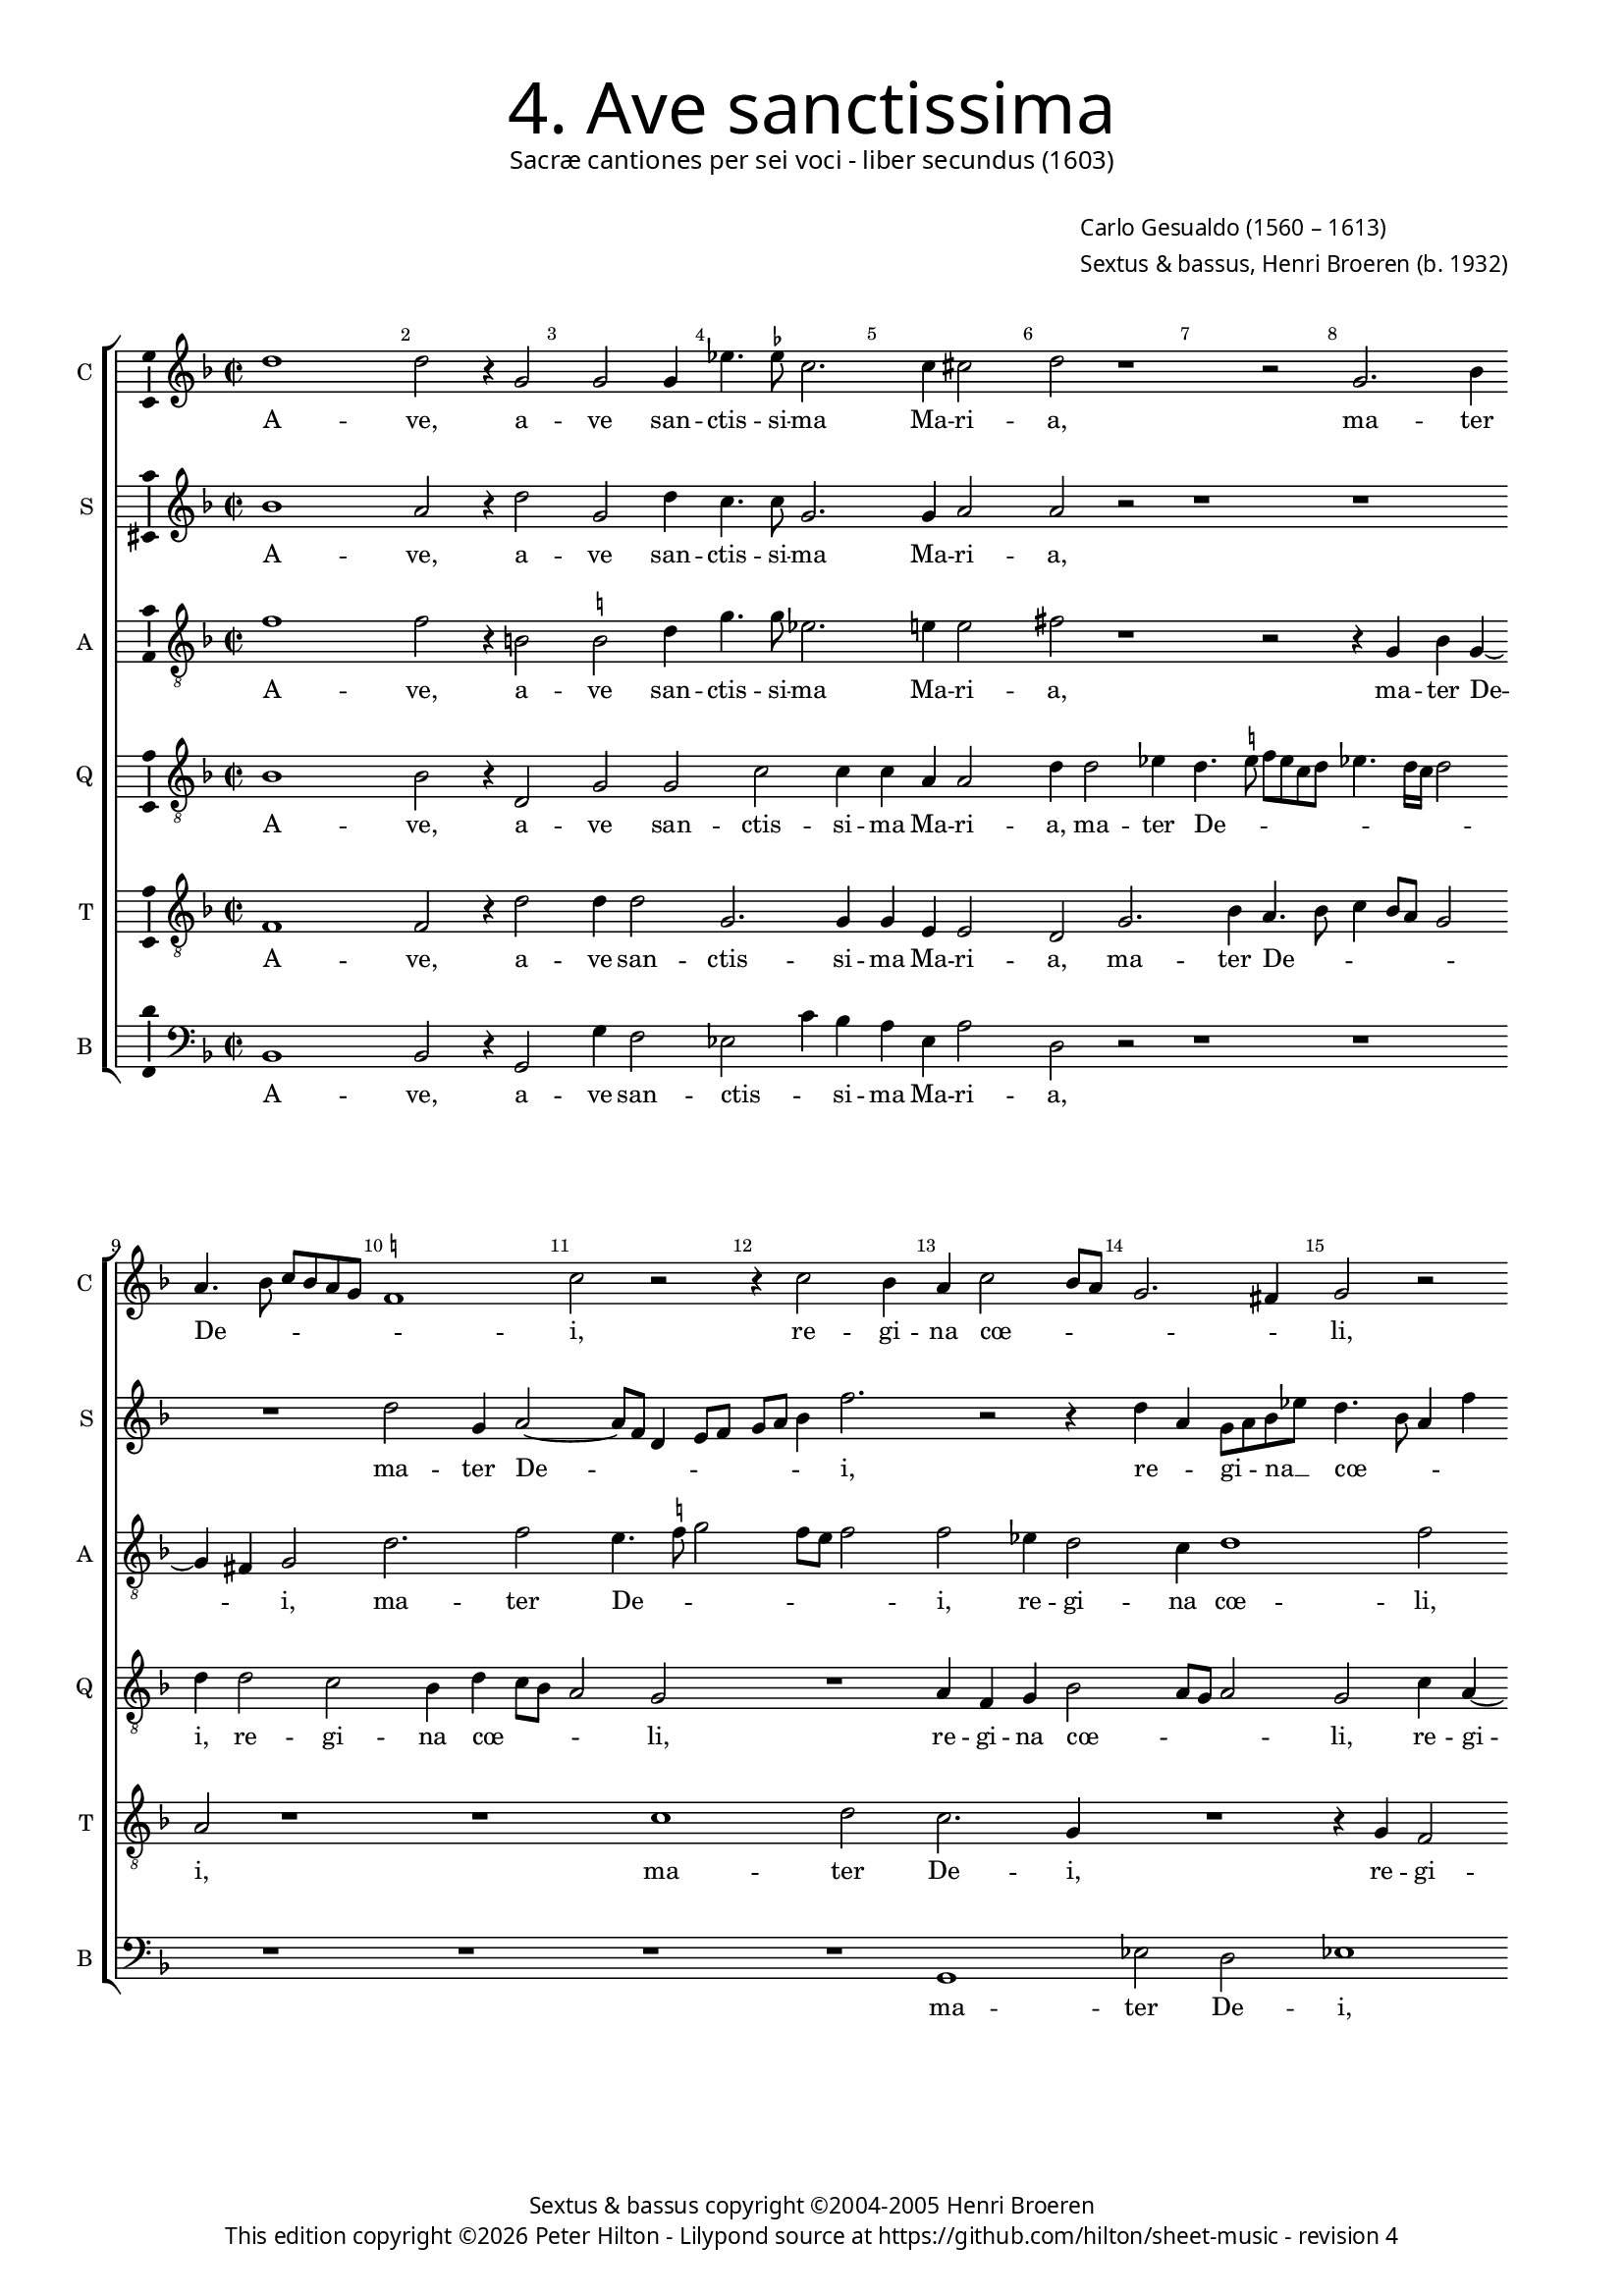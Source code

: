 % Copyright ©2013 Peter Hilton - https://github.com/hilton

\version "2.16.2"
revision = "4"
\pointAndClickOff

#(set-global-staff-size 15)

\paper {
	#(define fonts (make-pango-font-tree "Century Schoolbook L" "Source Sans Pro" "Luxi Mono" (/ 15 20)))
	annotate-spacing = ##f
	two-sided = ##t
	inner-margin = 15\mm
	outer-margin = 15\mm
	indent = 0
	top-markup-spacing = #'( (basic-distance . 4) )
	markup-system-spacing = #'( (padding . 5) )
	system-system-spacing = #'( (basic-distance . 20) (stretchability . 100) )
  	ragged-bottom = ##f
	ragged-last-bottom = ##t
} 

year = #(strftime "©%Y" (localtime (current-time)))

\header {
	title = \markup \medium \fontsize #6 \override #'(font-name . "Source Sans Pro Light") {
		"4. Ave sanctissima"
	}
	subtitle = \markup \medium \sans {
		"Sacræ cantiones per sei voci - liber secundus (1603)"
	}
	composer = \markup \sans {
		\vspace #2
		\column {
			\line { \with-url #"http://en.wikipedia.org/wiki/Carlo_Gesualdo" "Carlo Gesualdo" (1560 – 1613) }
			\line { Sextus & bassus, \with-url #"https://twitter.com/HenriBroeren" "Henri Broeren" (b. 1932) }
		}
	}
	copyright = \markup \sans {
		\vspace #6
		\column \center-align {
			\line { "Sextus & bassus copyright ©2004-2005 Henri Broeren" }
			\line {
				This edition copyright \year Peter Hilton - 
				Lilypond source at \with-url #"https://github.com/hilton/sheet-music" https://github.com/hilton/sheet-music - 
				revision \revision 
			}
		}
	}
	tagline = ##f
}

\layout {
  	ragged-right = ##f
  	ragged-last = ##f
	\context {
		\Score
		\override BarNumber #'self-alignment-X = #CENTER
		\override BarNumber #'break-visibility = #'#(#f #t #t)
		\override BarLine #'transparent = ##t
		\remove "Metronome_mark_engraver"
		\override VerticalAxisGroup #'staff-staff-spacing = #'((basic-distance . 10) (stretchability . 100))
	}
	\context { 
		\StaffGroup
		\remove "Span_bar_engraver"	
	}
	\context { 
		\Voice 
		\override NoteHead #'style = #'baroque
		\consists "Horizontal_bracket_engraver"
		\consists "Ambitus_engraver"
	}
}


global= { 
	\key f \major
	\tempo 2 = 40
	\time 2/2
	\set Staff.midiInstrument = "choir aahs"
	\accidentalStyle "forget"
}

showBarLine = { \once \override Score.BarLine #'transparent = ##f }
ficta = { \once \set suggestAccidentals = ##t }


cantus = \new Voice {
	\transpose c c \relative c'' {
		d1 d2 r4 g,2 g g4 es'4. \ficta es8 c2. c4 cis2 d r1 r2 g,2. bes4 \break
		a4. bes8 c bes a g \ficta f!1 c'2 r r4 c2 bes4 a c2 bes8 a g2. fis4 g2 r \break
		R1 c4 a g c4. bes8 a g f2 f r1 d'2 d es4 \ficta es d2. c4 \break
		
		c4 c8 c d2 d c4 a d2. d4 bes8 a g f es2 c r1 r es'2 \break
		d g,4 a2 g4 c c bes d2 c b4 c a2 a4 r2 a4. a8 g4 a ~ \break
		a d d4. d8 bes4 d2 a4 R1 R r4 g bes g d'2 c r d \break
		
		c4 d2 c8 bes c2 d1 d2 d, d4 a' e a2 g8 f bes4 a2 g4 a2 r4 e \break
		c'2 d4 bes2 a4 a2 e'4 e8 e e4 d c bes a g fis \ficta fis8 \ficta fis \ficta fis2 g4 g8 g g2 R1 \break
		bes2 a2. g2 f e4 f2 g c a4 a d,2 g g \break bes a r r4 c
		
		c4 a d, d'2 c8 bes a2 a r1 r2 \break r2 c2
		es d2. bes2 bes4 b c d1 ~ d2 d1 \showBarLine \bar "|."
	}
	\addlyrics {
		A -- ve,  a -- ve san -- ctis -- si -- ma Ma -- ri -- a, ma -- ter
		De -- _ _ _ _ _ _ i, re -- gi -- na cœ -- _ _ _ _ li,
		re -- gi -- na cœ -- _ _ _ _ li por -- ta Pa -- ra -- di -- si,
		
		do -- mi -- na mun -- di pu -- ra sin -- gu -- la -- _ _ _ _ ris: tu
		es vir -- go, tu con -- ce -- pi -- sti Je -- _ sum, Je -- sum si -- ne pec -- ca -- 
		to, si -- ne pec -- ca -- to, tu pe -- pe -- ri -- sti Cre --
		
		a -- to -- _ _ _ rem et Sal -- va -- to -- rem mun -- _ _ _ _ _ di in
		quo non du -- bi -- to; li -- be -- ra nos ab om -- ni ma -- lo, li -- be -- ra nos, li -- be -- ra nos
		ab o -- mni ma -- _ lo, et o -- ra, et or -- ra, et o -- ra pro
		
		pec -- ca -- tis no -- _ _ _ stris, et
		o -- ra pro pec -- ca -- tis no -- stris.
	}
}

sextus = \new Voice {
	\transpose c c \relative c'' {
		bes1 a2 r4 d2 g, d'4 c4. c8 g2. g4 a2 a r2 r1 r
		R1 d2 g,4 a2 ~ a8 f d4 e8 f g a bes4 f'2. r2 r4 d a g8 a bes es d4. bes8 a4 f'
		d2 r1 r4 e2 e4 a, a bes8 c d bes g'2. d4 r1 r r2
		
		r2 a4 a8 a bes4 a e'4 e8 e f4 e a, a bes bes c2. d r4 d2 f bes, g4
		g2 c r r4 c2 bes f'8 g e d d2. r4 d4 a g f e f2 ~
		f4 f r g2. bes8 a g f g4 d d'4. d8 d4 d2 c2. r1 r r2
		
		r4 r8 d f4 g a2 d, r g4 g d4. e8 f4 g2 e4 d2. a4 a d e a, r2
		r4 e bes'2 g4 a2 e4 cis2 a'4 a8 a a1 R r2 d4 d8 d f2. e4
		d bes2 f4 g2 r r4 g a2 bes r1 r4 d d2 d es4 f d a d,4. e8 f g a c
		
		f2 d r4 a' e2 d r bes4 c a bes g4. a8 f4 d8 a'
		g2 d r c' e4 e d c4. a8 g fis g bes c4 g1
	}
	\addlyrics {
		A -- ve,  a -- ve san -- ctis -- si -- ma Ma -- ri -- a, 
		ma -- ter De -- _ _ _ _ _ _ _ i, re -- _ gi -- _ na __ _ cœ -- _ _ _ 
		li, por -- ta Pa -- ra -- di -- _ _ _ _ si,
		
		do -- mi -- na mun -- di, do -- mi -- na mun -- di pu -- ra sin -- gu -- la -- ris, pu -- ra sin -- gu --
		la -- ris: tu es vir -- _ _ _ go, tu con -- ce -- pi -- sti Je -- 
		sum, Je -- _ _ _ _ _ sum si -- ne pec -- ca -- to
		
		tu pe -- pe -- ri -- sti Cre -- a -- to -- _ _ rem et Sal -- va -- to -- rem mun -- di
		in quo non du -- bi -- to; li -- be -- ra nos, li -- be -- ra nos, ab
		o -- mni ma -- _ lo, et o -- ra, et o -- ra pro pec -- ca -- tis no -- _ _ _ _
	
		_ stris, 	et o -- ra pro pec -- ca -- tis no -- _ stris, et __ _
		o -- ra pro pec -- ca -- tis no -- _ _ _ _ _ _ stris.
	}
}

altus = {
	\new Voice = "altus" {
		\transpose c c \relative c' {
			\clef "treble_8"
			f1 f2 r4 b,2 \ficta b2 d4 g4. g8 es2. e!4 e2 fis r1 r2 r4 g, bes g4 ~
			g fis4 g2 d'2. f2 e4. \ficta f!8 g2 f8 e f2 f es4 d2 c4 d1 f2
			R1 f4 f g g e2. d8 c d4. c8 d e f2 f4 r2 d4 d8 d g4 c, f f8 f g4 es
			
			es4 c f f d8 e f g a2. g2 fis4 g2 r r4 a2 f! g4 g f4. e8 d2 c4
			d g e f f d8 e f2 f4 f2 e4 a,8 \ficta bes!16 c d4 g, a e' e c g'2 f e4
			f8 e d c bes4 d8 d4 d8 bes4 a a a4. a8 g4 g'2 d8 bes bes4 bes c2 g' f4 d e d8 c d4 c r2
			
			r2 r4 g'4 c, c f2 f, f'4 e8 d g2 f r f d f4 d2 cis4 \ficta cis2
			R1 r4 a2 a8 a a2 r r4 d2 d8 d d1 R r2 f4 f8 f
			f2. es4 d2 c4 d2 bes4 a2 e' c4 c f2 g4 f f es bes es4 ~ es d4 r2 d4 d e2
			
			f1 r f4 f d2 g,4 g'2 f4 ~ f e4 f c
			g'2 g r1 e4 e d d2 d4. c8 a4 b1
		}
	}
	\addlyrics {
		A -- ve,  a -- ve san -- ctis -- si -- ma Ma -- ri -- a, ma -- ter De -- 
		_ i, ma -- ter De -- _ _ _ _ _ i, re -- gi -- na cœ -- li,
		por -- ta Pa -- ra -- di -- _ _ _ _ _ _ _ si, do -- mi -- na mun -- di, do -- mi -- na mun -- di
		
		pu -- ra sin -- gu -- la -- _ _ _ _ _ _ ris, pu -- ra sin -- gu -- la -- _ _ _
		ris, pu -- ra sin -- gu -- la -- _ _ ris: tu es vir -- _ _ _ go, tu con -- ce -- pi -- sti Je -- sum,
		Je -- _ _ _ _ sum si -- ne pec -- ca -- to, si -- ne pec -- ca -- to, tu pe -- pe -- ri -- sti Cre -- a -- to -- _ _ _ rem
		
		et Sal -- va -- to -- rem mun -- _ _ _ di in quo non du -- bi -- to;
		li -- be -- ra nos, li -- be -- ra nos, li -- be -- ra 
		nos, ab o -- mni ma -- lo, et o -- ra, et o -- ra pro pec -- ca -- tis no -- stris, pro pec -- ca -- 
		
		tis, pro pec -- ca -- tis no -- _ _ stris, et
		o -- ra pro pec -- ca -- tis no -- _ _ stris.
	}
}

quintus = {
	\new Voice = "quintus" {
		\transpose c c \relative c' {
			\clef "treble_8"
			bes1 bes2 r4 d,2 g g c c4 c a a2 d4 d2 es4 d4. \ficta e!8 f e c d es4. d16 c d2
			d4 d2 c bes4 d c8 bes a2 g R1 a4 f g bes2 a8 g a2 g c4 a ~
			a c d g, c2 c1 cis4 d a2 a4 d2 d4 d d2 bes a4 bes2 r
			
			g4 g8 g d'4. c16 bes a8 g a bes c2 d1 r4 bes4 bes8 bes c4 a2 c bes4 bes2 bes4 g2 g
			R1 d'2 c f,4. g8 a2 f4 f c'2 c4 a2 b4 c2. bes!8 a
			c4 a d4. d8 d,1 a'8 bes c2 bes8 a bes2 g1 ~ g2 r a bes4 g d' c8 bes
			
			c4 f, bes g a4. g8 f4 bes2 a4 d,2. d4 f d e2 a4 a f2. g4 f e e2
			a2 bes bes4 d2 e4 e2 r f4 f8 f f2 R1 es4 d2 c4 f,1 ~
			f2 a R1 r2 r4 d g,2 a R1 r4 c, g'2 g r f4 f g2
			
			a1 r2 d4 d c f, bes4. a8 bes c d4 c2 r f,4 f
			g a bes2 a4 d2 d c4 f, f'8 e d c bes c d2 d1
		}
	}
	\addlyrics {
		A -- ve,  a -- ve san -- ctis -- si -- ma Ma -- ri -- a, ma -- ter De -- _ _ _ _ _ _ _ _ _
		i, re -- gi -- na cœ -- _ _ _ li, re -- gi -- na cœ -- _ _ _ li, re -- gi -- 
		na cœ -- li, por -- ta Pa -- ra -- di -- si, por -- ta Pa -- ra -- di -- _ si,
		
		do -- mi -- na mun -- _ _ _ _ _ _ _ di, do -- mi -- na mun -- di pu -- ra sin -- gu -- la -- ris:
		tu es vir -- _ _ go, tu con -- ce -- pi -- sti Je -- _ _
		_ sum si -- ne pec -- ca -- _ _ _ _ _ to, tu pe -- pe -- ri -- _ _
		
		_ sti Cre -- a -- to -- _ _ rem et Sal -- va -- to -- rem mun -- di in quo non du -- bi -- to,
		in quo non du -- bi -- to; li -- be -- ra nos, ab o -- mni ma -- 
		lo, et o -- ra, et o -- ra pro pec -- ca -- 
		
		tis, pro pec -- ca -- tis no -- _ _ _ _ stris, pro pec -- 
		ca -- tis no -- stris, pro pec -- ca -- tis no -- _ _ _ _ _ _ stris.
	}
}

tenor = {
	\new Voice = "tenor" {
		\transpose c c \relative c {
			\clef "treble_8"
			f1 f2 r4 d'2 d4 d2 g,2. g4 g e e2 d g2. bes4 a4. bes8 c4 bes8 a g2
			a r1 r c d2 c2. g4 R1 r4 g f2
			e4 f2 e4 r2 g g4 a2 a4 f f d4. e8 f g a f bes2. g4 c,4 c8 c d4 d g g8 g
			
			c2 a4 f2 d4 a' a d,1 g r4 f'2 c4 d2. d4 bes2. a8 g
			bes4. a16 bes c2 bes r1 r2 f'2. e4 a,8 bes c d e4 d r f, c' c
			a f' d8 c bes a g4 d d'4. d8 d,1 g4 f8 e d4. c16 d es2 bes'1 r a4 a
			
			a4 bes2 d4 f2 d f8 e d c bes2 g4 d'2 a4 a e'2 d4 f2 d4 d, a'1
			r2 g2. f2 e4 e2 r1 a4 a8 a a2. d4 c bes g4. a8 bes1 ~
			bes2 c r r4 d, g2 f r4 c' f,2. d4 bes' bes b c d4. c8 bes a bes g a2 a4 b c2
			
			c2 r4 a d2 d, r4 d2 d' g,4 r2 bes4 bes c2 ~
			c4 c d2 d r r4 a a f fis g a2 g1
		}
	}
	\addlyrics {
		A -- ve,  a -- ve san -- ctis -- si -- ma Ma -- ri -- a, ma -- ter De -- _ _ _ _ _
		i, ma -- ter De -- i, re -- gi -- 
		na cœ -- li, por -- ta, por -- ta Pa -- ra -- di -- _ _ _ _ _ _ si, do -- mi -- na mun -- di, do -- mi -- na
		
		mun -- di pu -- ra sin -- gu -- la -- ris, pu -- ra sin -- gu -- la -- _ _
		_ _ _ _ ris: tu es vir -- _ _ _ _ go, tu con -- ce -- 
		pi -- sti Je -- _ _ _ _ sum si -- ne pec -- ca -- _ _ _ _ _ _ to, tu pe -- 
		
		pe -- ri -- sti Cre -- a -- to -- _ _ _ _ rem et Sal -- va -- to -- rem mun -- di in quo 
		non du -- bi -- to; li -- be -- ra nos, ab o -- mni ma -- _ _
		lo, et o -- ra, et o -- ra pro pec -- ca -- tis no -- _ _ _ _ _ _ stris et o --
		
		ra, et o -- ra, et o -- ra pro pec -- ca -- 
		tis no -- stris, pro pec -- ca -- _ tis no -- stris.
	}
}

bassus = {
	\new Voice = "bassus" {
		\transpose c c \relative c {
			\clef "bass"
			bes1 bes2 r4 g2 g'4 f2 es2 c'4 bes a e a2 d, r2 r1 r
			R1 R R R g, es'2 d es1
			d4 d2 d4 d2 a' R1 d,2 d4 bes2 bes4 as4. bes8 g2. f4 bes2 bes4 bes
			
			a2 g' f e a a d\breve bes
			r2 bes a a8 bes a g4. f4 r d g, g a bes2 c1 d4 g,4. g8
			g1 bes8 a g2 a8 bes c2 bes1 ~ bes2 as2. g2 g4 g'2 d2. e4
			
			f4 bes8 a g f es2 d r r4 g2 f4 e d2 c bes1 a r4 a
			a'2 g4 f2 d4 e2 a, r1 r b4 \ficta b8 \ficta b bes!2. bes4 g g g'2
			g1 r r r2 g, a bes4 c d bes'! g2 ~ g r4 d g, d' c a2
			
			 g8 a bes2 bes r1 r r4 g c2 d
			g4 a a2. g4 g8 a g f e gis,4. a4 d2 d2. g,1
		}
	}
	\addlyrics {
		A -- ve,  a -- ve san -- ctis -- _ si -- ma Ma -- ri -- a,
		ma -- ter De -- i,
		re -- gi -- na cœ -- li, por -- ta Pa -- ra -- di -- _ _ si, do -- mi -- na
		
		mun -- di pu -- ra sin -- gu -- la -- ris:
		tu es vir -- _ _ _ go, tu con -- ce -- pi -- sti Je -- sum si -- ne 
		pec -- ca -- _ _ _ _ _ to, tu pe -- pe -- ri -- sti Cre --
		
		a -- _ _ to -- _ _ rem et Sal -- va -- to -- rem mun -- di in 
		quo non du -- _ bi -- to; li -- be -- ra nos, ab o -- mni ma --
		lo, et o -- ra, et o -- ra pro pec -- ca -- tis no --
		
		_ _ _ _ stris, et o -- ra
		pro pec -- ca -- tis, pro __ _ _ _ _ pec -- ca -- tis no -- stris.
	}
}


\score {
	<<
		\new StaffGroup
	  	<< 
			\set Score.proportionalNotationDuration = #(ly:make-moment 1 8)
			\new Staff \with { instrumentName = #"C " shortInstrumentName = #"C " } << \global \cantus >> 
			\new Staff \with { instrumentName = #"S "  shortInstrumentName = #"S " } << \global \sextus >> 
			\new Staff \with { instrumentName = #"A " shortInstrumentName = #"A " } << \global \altus >>
			\new Staff \with { instrumentName = #"Q " shortInstrumentName = #"Q " } << \global \quintus >>
			\new Staff \with { instrumentName = #"T " shortInstrumentName = #"T " } << \global \tenor >>
			\new Staff \with { instrumentName = #"B " shortInstrumentName = #"B " } << \global \bassus >>
		>> 
	>>
%	\midi { }
}

